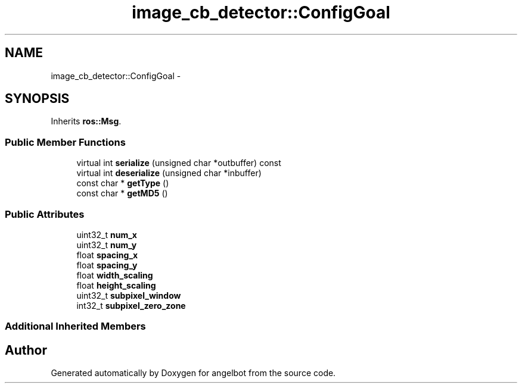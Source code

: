 .TH "image_cb_detector::ConfigGoal" 3 "Sat Jul 9 2016" "angelbot" \" -*- nroff -*-
.ad l
.nh
.SH NAME
image_cb_detector::ConfigGoal \- 
.SH SYNOPSIS
.br
.PP
.PP
Inherits \fBros::Msg\fP\&.
.SS "Public Member Functions"

.in +1c
.ti -1c
.RI "virtual int \fBserialize\fP (unsigned char *outbuffer) const "
.br
.ti -1c
.RI "virtual int \fBdeserialize\fP (unsigned char *inbuffer)"
.br
.ti -1c
.RI "const char * \fBgetType\fP ()"
.br
.ti -1c
.RI "const char * \fBgetMD5\fP ()"
.br
.in -1c
.SS "Public Attributes"

.in +1c
.ti -1c
.RI "uint32_t \fBnum_x\fP"
.br
.ti -1c
.RI "uint32_t \fBnum_y\fP"
.br
.ti -1c
.RI "float \fBspacing_x\fP"
.br
.ti -1c
.RI "float \fBspacing_y\fP"
.br
.ti -1c
.RI "float \fBwidth_scaling\fP"
.br
.ti -1c
.RI "float \fBheight_scaling\fP"
.br
.ti -1c
.RI "uint32_t \fBsubpixel_window\fP"
.br
.ti -1c
.RI "int32_t \fBsubpixel_zero_zone\fP"
.br
.in -1c
.SS "Additional Inherited Members"


.SH "Author"
.PP 
Generated automatically by Doxygen for angelbot from the source code\&.
